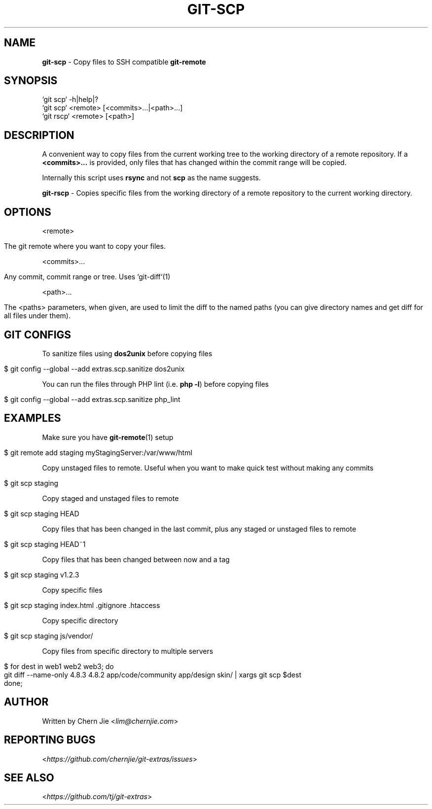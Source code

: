 .\" generated with Ronn/v0.7.3
.\" http://github.com/rtomayko/ronn/tree/0.7.3
.
.TH "GIT\-SCP" "1" "December 2014" "" "Git Extras"
.
.SH "NAME"
\fBgit\-scp\fR \- Copy files to SSH compatible \fBgit\-remote\fR
.
.SH "SYNOPSIS"
.
.nf

`git scp` \-h|help|?
`git scp` <remote> [<commits>\.\.\.|<path>\.\.\.]
`git rscp` <remote> [<path>]
.
.fi
.
.SH "DESCRIPTION"
A convenient way to copy files from the current working tree to the working directory of a remote repository\. If a \fB<commits>\.\.\.\fR is provided, only files that has changed within the commit range will be copied\.
.
.P
Internally this script uses \fBrsync\fR and not \fBscp\fR as the name suggests\.
.
.P
\fBgit\-rscp\fR \- Copies specific files from the working directory of a remote repository to the current working directory\.
.
.SH "OPTIONS"
<remote>
.
.IP "" 4
.
.nf

The git remote where you want to copy your files\.
.
.fi
.
.IP "" 0
.
.P
<commits>\.\.\.
.
.IP "" 4
.
.nf

Any commit, commit range or tree\. Uses `git\-diff`(1)
.
.fi
.
.IP "" 0
.
.P
<path>\.\.\.
.
.IP "" 4
.
.nf

The <paths> parameters, when given, are used to limit the diff to the named paths (you can give directory names and get diff for all files under them)\.
.
.fi
.
.IP "" 0
.
.SH "GIT CONFIGS"
To sanitize files using \fBdos2unix\fR before copying files
.
.IP "" 4
.
.nf

$ git config \-\-global \-\-add extras\.scp\.sanitize dos2unix
.
.fi
.
.IP "" 0
.
.P
You can run the files through PHP lint (i\.e\. \fBphp \-l\fR) before copying files
.
.IP "" 4
.
.nf

$ git config \-\-global \-\-add extras\.scp\.sanitize php_lint
.
.fi
.
.IP "" 0
.
.SH "EXAMPLES"
Make sure you have \fBgit\-remote\fR(1) setup
.
.IP "" 4
.
.nf

$ git remote add staging myStagingServer:/var/www/html
.
.fi
.
.IP "" 0
.
.P
Copy unstaged files to remote\. Useful when you want to make quick test without making any commits
.
.IP "" 4
.
.nf

$ git scp staging
.
.fi
.
.IP "" 0
.
.P
Copy staged and unstaged files to remote
.
.IP "" 4
.
.nf

$ git scp staging HEAD
.
.fi
.
.IP "" 0
.
.P
Copy files that has been changed in the last commit, plus any staged or unstaged files to remote
.
.IP "" 4
.
.nf

$ git scp staging HEAD~1
.
.fi
.
.IP "" 0
.
.P
Copy files that has been changed between now and a tag
.
.IP "" 4
.
.nf

$ git scp staging v1\.2\.3
.
.fi
.
.IP "" 0
.
.P
Copy specific files
.
.IP "" 4
.
.nf

$ git scp staging index\.html \.gitignore \.htaccess
.
.fi
.
.IP "" 0
.
.P
Copy specific directory
.
.IP "" 4
.
.nf

$ git scp staging js/vendor/
.
.fi
.
.IP "" 0
.
.P
Copy files from specific directory to multiple servers
.
.IP "" 4
.
.nf

$ for dest in web1 web2 web3; do
    git diff \-\-name\-only 4\.8\.3 4\.8\.2 app/code/community app/design skin/ | xargs git scp $dest
done;
.
.fi
.
.IP "" 0
.
.SH "AUTHOR"
Written by Chern Jie <\fIlim@chernjie\.com\fR>
.
.SH "REPORTING BUGS"
<\fIhttps://github\.com/chernjie/git\-extras/issues\fR>
.
.SH "SEE ALSO"
<\fIhttps://github\.com/tj/git\-extras\fR>
